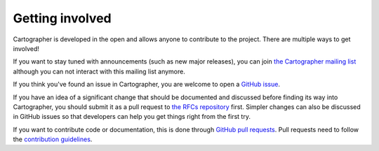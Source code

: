 .. Copyright 2018 The Cartographer Authors

.. Licensed under the Apache License, Version 2.0 (the "License");
   you may not use this file except in compliance with the License.
   You may obtain a copy of the License at

..      http://www.apache.org/licenses/LICENSE-2.0

.. Unless required by applicable law or agreed to in writing, software
   distributed under the License is distributed on an "AS IS" BASIS,
   WITHOUT WARRANTIES OR CONDITIONS OF ANY KIND, either express or implied.
   See the License for the specific language governing permissions and
   limitations under the License.

================
Getting involved
================

Cartographer is developed in the open and allows anyone to contribute to the project.
There are multiple ways to get involved!

If you want to stay tuned with announcements (such as new major releases), you can join `the Cartographer mailing list`_ although you can not interact with this mailing list anymore.

.. _the Cartographer mailing list: https://groups.google.com/forum/#!forum/google-cartographer

If you think you've found an issue in Cartographer, you are welcome to open a `GitHub issue`_.

.. _GitHub issue: https://github.com/cartographer-project/cartographer/issues

If you have an idea of a significant change that should be documented and discussed before finding its way into Cartographer, you should submit it as a pull request to `the RFCs repository`_ first.
Simpler changes can also be discussed in GitHub issues so that developers can help you get things right from the first try.

.. _the RFCs repository: https://github.com/cartographer-project/rfcs

If you want to contribute code or documentation, this is done through `GitHub pull requests`_.
Pull requests need to follow the `contribution guidelines`_.

.. _GitHub pull requests: https://github.com/cartographer-project/cartographer/pulls
.. _contribution guidelines: https://github.com/cartographer-project/cartographer/blob/master/CONTRIBUTING.md
